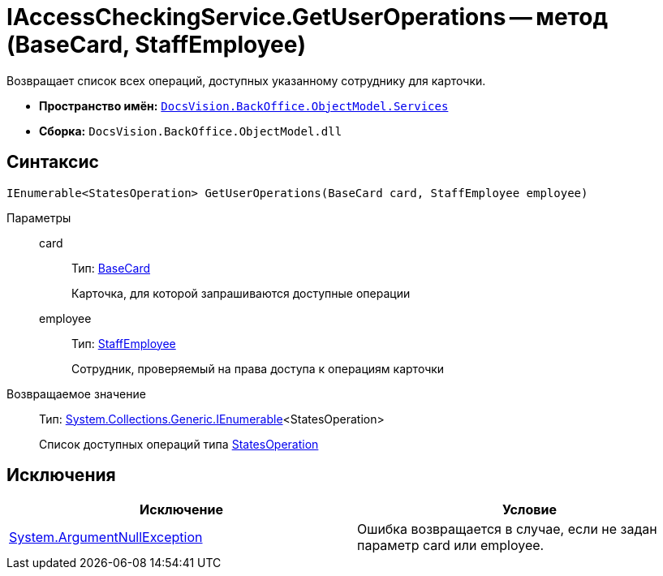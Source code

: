 = IAccessCheckingService.GetUserOperations -- метод (BaseCard, StaffEmployee)

Возвращает список всех операций, доступных указанному сотруднику для карточки.

* *Пространство имён:* `xref:api/DocsVision/BackOffice/ObjectModel/Services/Services_NS.adoc[DocsVision.BackOffice.ObjectModel.Services]`
* *Сборка:* `DocsVision.BackOffice.ObjectModel.dll`

== Синтаксис

[source,csharp]
----
IEnumerable<StatesOperation> GetUserOperations(BaseCard card, StaffEmployee employee)
----

Параметры::
card:::
Тип: xref:api/DocsVision/BackOffice/ObjectModel/BaseCard_CL.adoc[BaseCard]
+
Карточка, для которой запрашиваются доступные операции
employee:::
Тип: xref:api/DocsVision/BackOffice/ObjectModel/StaffEmployee_CL.adoc[StaffEmployee]
+
Сотрудник, проверяемый на права доступа к операциям карточки

Возвращаемое значение::
Тип: http://msdn.microsoft.com/ru-ru/library/9eekhta0.aspx[System.Collections.Generic.IEnumerable]<StatesOperation>
+
Список доступных операций типа xref:api/DocsVision/BackOffice/ObjectModel/StatesOperation_CL.adoc[StatesOperation]

== Исключения

[cols=",",options="header"]
|===
|Исключение |Условие
|http://msdn.microsoft.com/ru-ru/library/system.argumentnullexception.aspx[System.ArgumentNullException] |Ошибка возвращается в случае, если не задан параметр card или employee.
|===
